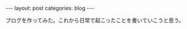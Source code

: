 #+OPTIONS: num:nil
#+STARTUP: indent
#+BEGIN_EXPORT html
---
layout: post
categories: blog
---
#+END_EXPORT
ブログを作ってみた。これから日常で起こったことを書いていこうと思う。
